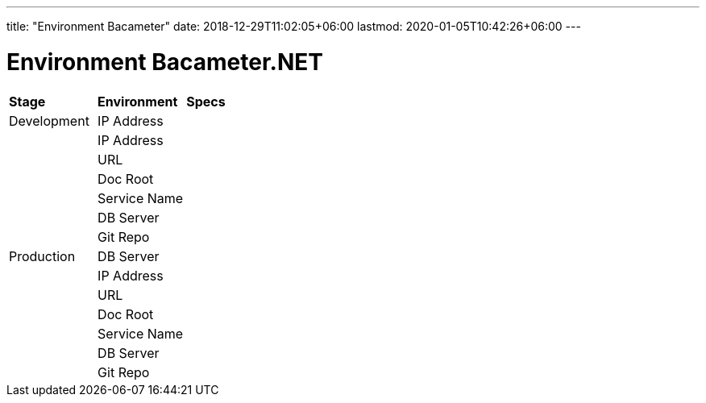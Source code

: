 ---
title: "Environment Bacameter"
date: 2018-12-29T11:02:05+06:00
lastmod: 2020-01-05T10:42:26+06:00
---

= Environment Bacameter.NET

|===
|*Stage* |*Environment* |*Specs*
|Development |IP Address |
| |IP Address |
| |URL |
| |Doc Root |
| |Service Name |
| |DB Server |
| |Git Repo |
|Production |DB Server |
| |IP Address |
| |URL |
| |Doc Root |
| |Service Name |
| |DB Server |
| |Git Repo |
|===
